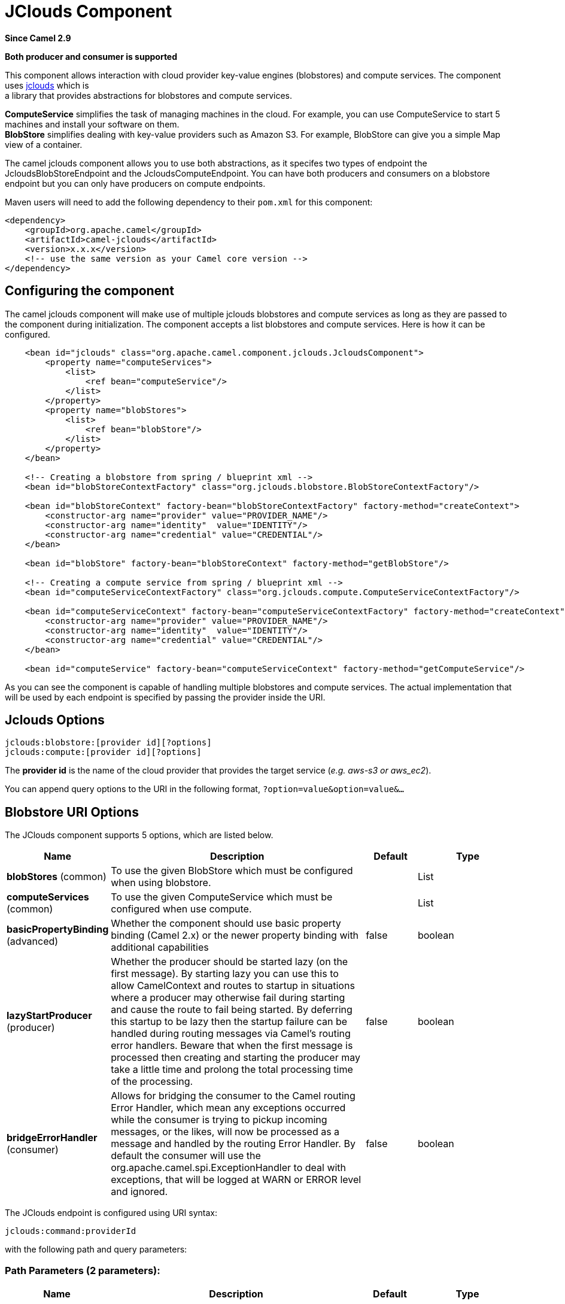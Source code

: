 [[jclouds-component]]
= JClouds Component

*Since Camel 2.9*

// HEADER START
*Both producer and consumer is supported*
// HEADER END

This component allows interaction with cloud provider key-value engines
(blobstores) and compute services. The component uses
http://code.google.com/p/jclouds[jclouds] which is +
 a library that provides abstractions for blobstores and compute
services.

*ComputeService* simplifies the task of managing machines in the cloud.
For example, you can use ComputeService to start 5 machines and install
your software on them. +
 *BlobStore* simplifies dealing with key-value providers such as Amazon
S3. For example, BlobStore can give you a simple Map view of a
container.

The camel jclouds component allows you to use both abstractions, as it
specifes two types of endpoint the JcloudsBlobStoreEndpoint and the
JcloudsComputeEndpoint. You can have both producers and consumers on a
blobstore endpoint but you can only have producers on compute endpoints.

Maven users will need to add the following dependency to their `pom.xml`
for this component:

[source,xml]
------------------------------------------------------------
<dependency>
    <groupId>org.apache.camel</groupId>
    <artifactId>camel-jclouds</artifactId>
    <version>x.x.x</version>
    <!-- use the same version as your Camel core version -->
</dependency>
------------------------------------------------------------

== Configuring the component

The camel jclouds component will make use of multiple jclouds blobstores
and compute services as long as they are passed to the component during
initialization. The component accepts a list blobstores and compute
services. Here is how it can be configured.

[source,xml]
----------------------------------------------------------------------------------------------------------------
    <bean id="jclouds" class="org.apache.camel.component.jclouds.JcloudsComponent">
        <property name="computeServices">
            <list>
                <ref bean="computeService"/>
            </list>
        </property>
        <property name="blobStores">
            <list>
                <ref bean="blobStore"/>
            </list>
        </property>
    </bean>

    <!-- Creating a blobstore from spring / blueprint xml -->
    <bean id="blobStoreContextFactory" class="org.jclouds.blobstore.BlobStoreContextFactory"/>

    <bean id="blobStoreContext" factory-bean="blobStoreContextFactory" factory-method="createContext">
        <constructor-arg name="provider" value="PROVIDER_NAME"/>
        <constructor-arg name="identity"  value="IDENTITY"/>
        <constructor-arg name="credential" value="CREDENTIAL"/>
    </bean>

    <bean id="blobStore" factory-bean="blobStoreContext" factory-method="getBlobStore"/>

    <!-- Creating a compute service from spring / blueprint xml -->
    <bean id="computeServiceContextFactory" class="org.jclouds.compute.ComputeServiceContextFactory"/>

    <bean id="computeServiceContext" factory-bean="computeServiceContextFactory" factory-method="createContext">
        <constructor-arg name="provider" value="PROVIDER_NAME"/>
        <constructor-arg name="identity"  value="IDENTITY"/>
        <constructor-arg name="credential" value="CREDENTIAL"/>
    </bean>

    <bean id="computeService" factory-bean="computeServiceContext" factory-method="getComputeService"/>
----------------------------------------------------------------------------------------------------------------

As you can see the component is capable of handling multiple blobstores
and compute services. The actual implementation that will be used by
each endpoint is specified by passing the provider inside the URI.

== Jclouds Options

[source,java]
-----------------------------------------
jclouds:blobstore:[provider id][?options]
jclouds:compute:[provider id][?options]
-----------------------------------------

The *provider id* is the name of the cloud provider that provides the
target service (_e.g. aws-s3 or aws_ec2_).

You can append query options to the URI in the following format,
`?option=value&option=value&...`

== Blobstore URI Options




// component options: START
The JClouds component supports 5 options, which are listed below.



[width="100%",cols="2,5,^1,2",options="header"]
|===
| Name | Description | Default | Type
| *blobStores* (common) | To use the given BlobStore which must be configured when using blobstore. |  | List
| *computeServices* (common) | To use the given ComputeService which must be configured when use compute. |  | List
| *basicPropertyBinding* (advanced) | Whether the component should use basic property binding (Camel 2.x) or the newer property binding with additional capabilities | false | boolean
| *lazyStartProducer* (producer) | Whether the producer should be started lazy (on the first message). By starting lazy you can use this to allow CamelContext and routes to startup in situations where a producer may otherwise fail during starting and cause the route to fail being started. By deferring this startup to be lazy then the startup failure can be handled during routing messages via Camel's routing error handlers. Beware that when the first message is processed then creating and starting the producer may take a little time and prolong the total processing time of the processing. | false | boolean
| *bridgeErrorHandler* (consumer) | Allows for bridging the consumer to the Camel routing Error Handler, which mean any exceptions occurred while the consumer is trying to pickup incoming messages, or the likes, will now be processed as a message and handled by the routing Error Handler. By default the consumer will use the org.apache.camel.spi.ExceptionHandler to deal with exceptions, that will be logged at WARN or ERROR level and ignored. | false | boolean
|===
// component options: END






// endpoint options: START
The JClouds endpoint is configured using URI syntax:

----
jclouds:command:providerId
----

with the following path and query parameters:

=== Path Parameters (2 parameters):


[width="100%",cols="2,5,^1,2",options="header"]
|===
| Name | Description | Default | Type
| *command* | *Required* What command to execute such as blobstore or compute. The value can be one of: blobstore, compute |  | JcloudsCommand
| *providerId* | *Required* The name of the cloud provider that provides the target service (e.g. aws-s3 or aws_ec2). |  | String
|===


=== Query Parameters (17 parameters):


[width="100%",cols="2,5,^1,2",options="header"]
|===
| Name | Description | Default | Type
| *bridgeErrorHandler* (consumer) | Allows for bridging the consumer to the Camel routing Error Handler, which mean any exceptions occurred while the consumer is trying to pickup incoming messages, or the likes, will now be processed as a message and handled by the routing Error Handler. By default the consumer will use the org.apache.camel.spi.ExceptionHandler to deal with exceptions, that will be logged at WARN or ERROR level and ignored. | false | boolean
| *exceptionHandler* (consumer) | To let the consumer use a custom ExceptionHandler. Notice if the option bridgeErrorHandler is enabled then this option is not in use. By default the consumer will deal with exceptions, that will be logged at WARN or ERROR level and ignored. |  | ExceptionHandler
| *exchangePattern* (consumer) | Sets the exchange pattern when the consumer creates an exchange. The value can be one of: InOnly, InOut, InOptionalOut |  | ExchangePattern
| *lazyStartProducer* (producer) | Whether the producer should be started lazy (on the first message). By starting lazy you can use this to allow CamelContext and routes to startup in situations where a producer may otherwise fail during starting and cause the route to fail being started. By deferring this startup to be lazy then the startup failure can be handled during routing messages via Camel's routing error handlers. Beware that when the first message is processed then creating and starting the producer may take a little time and prolong the total processing time of the processing. | false | boolean
| *basicPropertyBinding* (advanced) | Whether the endpoint should use basic property binding (Camel 2.x) or the newer property binding with additional capabilities | false | boolean
| *synchronous* (advanced) | Sets whether synchronous processing should be strictly used, or Camel is allowed to use asynchronous processing (if supported). | false | boolean
| *blobName* (blobstore) | The name of the blob. |  | String
| *container* (blobstore) | The name of the blob container. |  | String
| *directory* (blobstore) | An optional directory name to use |  | String
| *group* (compute) | The group that will be assigned to the newly created node. Values depend on the actual cloud provider. |  | String
| *hardwareId* (compute) | The hardware that will be used for creating a node. Values depend on the actual cloud provider. |  | String
| *imageId* (compute) | The imageId that will be used for creating a node. Values depend on the actual cloud provider. |  | String
| *locationId* (compute) | The location that will be used for creating a node. Values depend on the actual cloud provider. |  | String
| *nodeId* (compute) | The id of the node that will run the script or destroyed. |  | String
| *nodeState* (compute) | To filter by node status to only select running nodes etc. The value can be one of: PENDING, TERMINATED, SUSPENDED, RUNNING, ERROR, UNRECOGNIZED |  | String
| *operation* (compute) | Specifies the type of operation that will be performed to the blobstore. |  | String
| *user* (compute) | The user on the target node that will run the script. |  | String
|===
// endpoint options: END



You can have as many of these options as you like.

[source,java]
------------------------------------------------------------------------------------------
jclouds:blobstore:aws-s3?operation=CamelJcloudsGet&container=mycontainer&blobName=someblob
------------------------------------------------------------------------------------------

For producer endpoint you can override all of the above URI options by
passing the appropriate headers to the message.


// spring-boot-auto-configure options: START
== Spring Boot Auto-Configuration

When using Spring Boot make sure to use the following Maven dependency to have support for auto configuration:

[source,xml]
----
<dependency>
  <groupId>org.apache.camel.springboot</groupId>
  <artifactId>camel-jclouds-starter</artifactId>
  <version>x.x.x</version>
  <!-- use the same version as your Camel core version -->
</dependency>
----


The component supports 6 options, which are listed below.



[width="100%",cols="2,5,^1,2",options="header"]
|===
| Name | Description | Default | Type
| *camel.component.jclouds.basic-property-binding* | Whether the component should use basic property binding (Camel 2.x) or the newer property binding with additional capabilities | false | Boolean
| *camel.component.jclouds.blob-stores* | To use the given BlobStore which must be configured when using blobstore. |  | List
| *camel.component.jclouds.bridge-error-handler* | Allows for bridging the consumer to the Camel routing Error Handler, which mean any exceptions occurred while the consumer is trying to pickup incoming messages, or the likes, will now be processed as a message and handled by the routing Error Handler. By default the consumer will use the org.apache.camel.spi.ExceptionHandler to deal with exceptions, that will be logged at WARN or ERROR level and ignored. | false | Boolean
| *camel.component.jclouds.compute-services* | To use the given ComputeService which must be configured when use compute. |  | List
| *camel.component.jclouds.enabled* | Whether to enable auto configuration of the jclouds component. This is enabled by default. |  | Boolean
| *camel.component.jclouds.lazy-start-producer* | Whether the producer should be started lazy (on the first message). By starting lazy you can use this to allow CamelContext and routes to startup in situations where a producer may otherwise fail during starting and cause the route to fail being started. By deferring this startup to be lazy then the startup failure can be handled during routing messages via Camel's routing error handlers. Beware that when the first message is processed then creating and starting the producer may take a little time and prolong the total processing time of the processing. | false | Boolean
|===
// spring-boot-auto-configure options: END


=== Message Headers for blobstore

[width="100%",cols="10%,90%",options="header",]
|=======================================================================
|Header |Description

|`CamelJcloudsOperation` |The operation to be performed on the blob. The valid options are
* PUT
* GET

|`CamelJcloudsContainer` |The name of the blob container.

|`CamelJcloudsBlobName` |The name of the blob.
|=======================================================================

== Blobstore Usage Samples

=== Example 1: Putting to the blob

This example will show you how you can store any message inside a blob
using the jclouds component.

[source,java]
------------------------------------
from("direct:start")
    .to("jclouds:blobstore:aws-s3" +
        "?operation=PUT" +
        "&container=mycontainer" +
        "&blobName=myblob");
------------------------------------

In the above example you can override any of the URI parameters with
headers on the message. 
Here is how the above example would look like using xml to define our
route.

[source,xml]
--------------------------------------------------------------------------------------------
<route>
    <from uri="direct:start"/>
    <to uri="jclouds:blobstore:aws-s3?operation=PUT&container=mycontainer&blobName=myblob"/>
</route>
--------------------------------------------------------------------------------------------

=== Example 2: Getting/Reading from a blob

This example will show you how you can read the contnet of a blob using
the jclouds component.

[source,java]
------------------------------------
from("direct:start")
    .to("jclouds:blobstore:aws-s3" +
        "?operation=GET" +
        "&container=mycontainer" +
        "&blobName=myblob");
------------------------------------

In the above example you can override any of the URI parameters with
headers on the message. 
 Here is how the above example would look like using xml to define our
route.

[source,xml]
--------------------------------------------------------------------------------------------
<route>
    <from uri="direct:start"/>
    <to uri="jclouds:blobstore:aws-s3?operation=PUT&container=mycontainer&blobName=myblob"/>
</route>
--------------------------------------------------------------------------------------------

=== Example 3: Consuming a blob

This example will consume all blob that are under the specified
container. The generated exchange will contain the payload of the blob
as body.

[source,java]
-------------------------------------
    from("jclouds:blobstore:aws-s3" +
        "?container=mycontainer")
        .to("direct:next");
-------------------------------------

You can achieve the same goal by using xml, as you can see below.

[source,xml]
----------------------------------------------------------------------------------------------
<route>
    <from uri="jclouds:blobstore:aws-s3?operation=GET&container=mycontainer&blobName=myblob"/>
    <to uri="direct:next"/>
</route>
----------------------------------------------------------------------------------------------



[source,java]
-------------------------------------------------------------------------------------------------------------
jclouds:compute:aws-ec2?operation=CamelJcloudsCreateNode&imageId=AMI_XXXXX&locationId=eu-west-1&group=mygroup
-------------------------------------------------------------------------------------------------------------

== Compute Usage Samples

Below are some examples that demonstrate the use of jclouds compute
producer in java dsl and spring/blueprint xml.

=== Example 1: Listing the available images.

[source,java]
--------------------------------------------
    from("jclouds:compute:aws-ec2" +
        "&operation=CamelJCloudsListImages")
        .to("direct:next");
--------------------------------------------

This will create a message that will contain the list of images inside
its body. You can also do the same using xml.

[source,xml]
--------------------------------------------------------------------------
<route>
    <from uri="jclouds:compute:aws-ec2?operation=CamelJCloudsListImages"/>
    <to uri="direct:next"/>
</route>
--------------------------------------------------------------------------

=== Example 2: Create a new node.

[source,java]
---------------------------------------------
    from("direct:start").
    to("jclouds:compute:aws-ec2" +
        "?operation=CamelJcloudsCreateNode" +
        "&imageId=AMI_XXXXX" +
        "&locationId=XXXXX" +
        "&group=myGroup");
---------------------------------------------

This will create a new node on the cloud provider. The out message in
this case will be a set of metadata that contains information about the
newly created node (e.g. the ip, hostname etc). Here is the same using
spring xml.

[source,xml]
-------------------------------------------------------------------------------------------------------------------------
<route>
    <from uri="direct:start"/>
    <to uri="jclouds:compute:aws-ec2?operation=CamelJcloudsCreateNode&imageId=AMI_XXXXX&locationId=XXXXX&group=myGroup"/>
</route>
-------------------------------------------------------------------------------------------------------------------------

=== Example 3: Run a shell script on running node.

[source,java]
--------------------------------------------
    from("direct:start").
    to("jclouds:compute:aws-ec2" +
        "?operation=CamelJcloudsRunScript" +
        "?nodeId=10" +
        "&user=ubuntu");
--------------------------------------------

The sample above will retrieve the body of the in message, which is
expected to contain the shell script to be executed. Once the script is
retrieved, it will be sent to the node for execution under the specified
user (_in order case ubuntu_). The target node is specified using its
nodeId. The nodeId can be retrieved either upon the creation of the
node, it will be part of the resulting metadata or by a executing a
LIST_NODES operation.

*Note* This will require that the compute service that will be passed to
the component, to be initialized with the appropriate jclouds ssh
capable module (_e.g. jsch or sshj_).

Here is the same using spring xml.

[source,xml]
----------------------------------------------------------------------------------------------
<route>
    <from uri="direct:start"/>
    <to uri="jclouds:compute:aws-ec2?operation=CamelJcloudsListNodes&?nodeId=10&user=ubuntu"/>
</route>
----------------------------------------------------------------------------------------------

